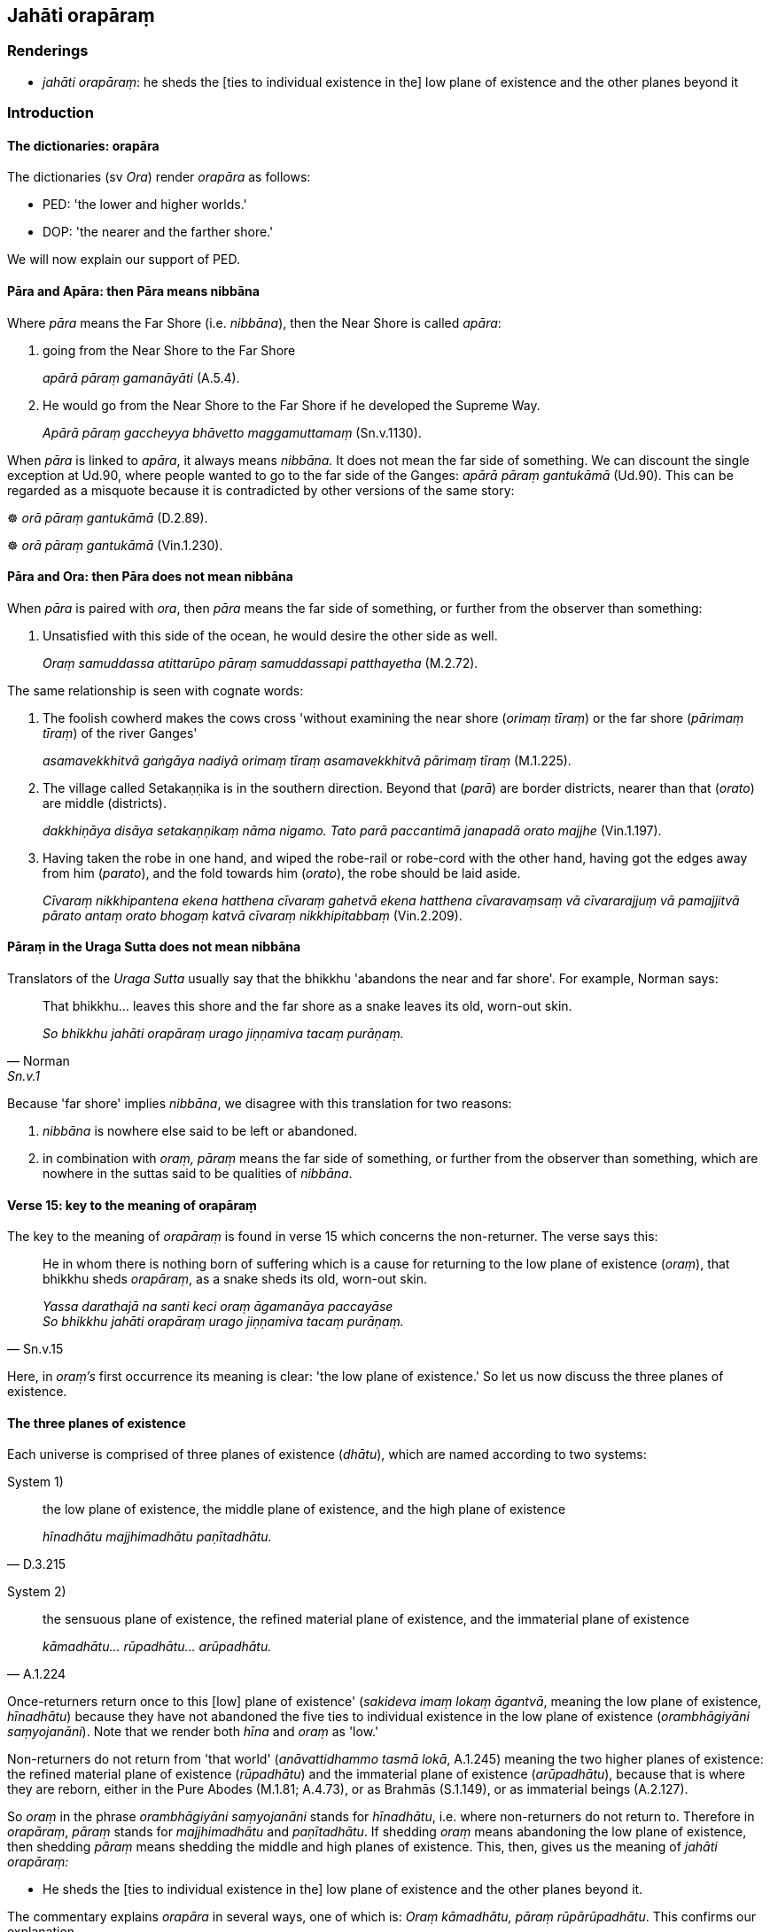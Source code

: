 == Jahāti orapāraṃ

=== Renderings

- _jahāti orapāraṃ_: he sheds the [ties to individual existence in the] low 
plane of existence and the other planes beyond it

=== Introduction

==== The dictionaries: orapāra

The dictionaries (sv _Ora_) render _orapāra_ as follows:

- PED: 'the lower and higher worlds.'

- DOP: 'the nearer and the farther shore.'

We will now explain our support of PED.

==== Pāra and Apāra: then Pāra means nibbāna

Where _pāra_ means the Far Shore (i.e. _nibbāna_), then the Near Shore is 
called _apāra_:

1. going from the Near Shore to the Far Shore
+
****
_apārā pāraṃ gamanāyāti_ (A.5.4).
****

2. He would go from the Near Shore to the Far Shore if he developed the Supreme 
Way.
+
****
_Apārā pāraṃ gaccheyya bhāvetto maggamuttamaṃ_ (Sn.v.1130).
****

When _pāra_ is linked to _apāra_, it always means _nibbāna._ It does not 
mean the far side of something. We can discount the single exception at Ud.90, 
where people wanted to go to the far side of the Ganges: _apārā pāraṃ 
gantukāmā_ (Ud.90). This can be regarded as a misquote because it is 
contradicted by other versions of the same story:

☸ _orā pāraṃ gantukāmā_ (D.2.89).

☸ _orā pāraṃ gantukāmā_ (Vin.1.230).

==== Pāra and Ora: then Pāra does not mean nibbāna

When _pāra_ is paired with _ora_, then _pāra_ means the far side of 
something, or further from the observer than something:

1. Unsatisfied with this side of the ocean, he would desire the other side as 
well.
+
****
_Oraṃ samuddassa atittarūpo pāraṃ samuddassapi patthayetha_ (M.2.72).
****

The same relationship is seen with cognate words:

1. The foolish cowherd makes the cows cross 'without examining the near shore 
(_orimaṃ tīraṃ_) or the far shore (_pārimaṃ tīraṃ_) of the river 
Ganges'
+
****
_asamavekkhitvā gaṅgāya nadiyā orimaṃ tīraṃ asamavekkhitvā 
pārimaṃ tīraṃ_ (M.1.225).
****

2. The village called Setakaṇṇika is in the southern direction. Beyond that 
(_parā_) are border districts, nearer than that (_orato_) are middle 
(districts).
+
****
_dakkhiṇāya disāya setakaṇṇikaṃ nāma nigamo. Tato parā paccantimā 
janapadā orato majjhe_ (Vin.1.197).
****

3. Having taken the robe in one hand, and wiped the robe-rail or robe-cord with 
the other hand, having got the edges away from him (_parato_), and the fold 
towards him (_orato_), the robe should be laid aside.
+
****
_Cīvaraṃ nikkhipantena ekena hatthena cīvaraṃ gahetvā ekena hatthena 
cīvaravaṃsaṃ vā cīvararajjuṃ vā pamajjitvā pārato antaṃ orato 
bhogaṃ katvā cīvaraṃ nikkhipitabbaṃ_ (Vin.2.209).
****

==== Pāraṃ in the Uraga Sutta does not mean nibbāna

Translators of the _Uraga Sutta_ usually say that the bhikkhu 'abandons the 
near and far shore'. For example, Norman says:

[quote, Norman, Sn.v.1]
____
That bhikkhu... leaves this shore and the far shore as a snake leaves its old, 
worn-out skin.

_So bhikkhu jahāti orapāraṃ urago jiṇṇamiva tacaṃ purāṇaṃ._
____

Because 'far shore' implies _nibbāna_, we disagree with this translation for 
two reasons:

1. _nibbāna_ is nowhere else said to be left or abandoned.

2. in combination with _oraṃ, pāraṃ_ means the far side of something, or 
further from the observer than something, which are nowhere in the suttas said 
to be qualities of _nibbāna_.

==== Verse 15: key to the meaning of orapāraṃ

The key to the meaning of _orapāraṃ_ is found in verse 15 which concerns the 
non-returner. The verse says this:

[quote, Sn.v.15]
____
He in whom there is nothing born of suffering which is a cause for returning to 
the low plane of existence (_oraṃ_), that bhikkhu sheds _orapāraṃ_, as a 
snake sheds its old, worn-out skin.

_Yassa darathajā na santi keci oraṃ āgamanāya paccayāse +
So bhikkhu jahāti orapāraṃ urago jiṇṇamiva tacaṃ purāṇaṃ._
____

Here, in _oraṃ's_ first occurrence its meaning is clear: 'the low plane of 
existence.' So let us now discuss the three planes of existence.

==== The three planes of existence

Each universe is comprised of three planes of existence (_dhātu_), which are 
named according to two systems:

System 1)

[quote, D.3.215]
____
the low plane of existence, the middle plane of existence, and the high plane 
of existence

_hīnadhātu majjhimadhātu paṇītadhātu._
____

System 2)

[quote, A.1.224]
____
the sensuous plane of existence, the refined material plane of existence, and 
the immaterial plane of existence

_kāmadhātu... rūpadhātu... arūpadhātu._
____

Once-returners return once to this [low] plane of existence' (_sakideva imaṃ 
lokaṃ āgantvā_, meaning the low plane of existence, _hīnadhātu_) because 
they have not abandoned the five ties to individual existence in the low plane 
of existence (_orambhāgiyāni saṃyojanāni_). Note that we render both 
_hīna_ and _oraṃ_ as 'low.'

Non-returners do not return from 'that world' (_anāvattidhammo tasmā lokā_, 
A.1.245) meaning the two higher planes of existence: the refined material plane 
of existence (_rūpadhātu_) and the immaterial plane of existence 
(_arūpadhātu_), because that is where they are reborn, either in the Pure 
Abodes (M.1.81; A.4.73), or as Brahmās (S.1.149), or as immaterial beings 
(A.2.127).

So _oraṃ_ in the phrase _orambhāgiyāni saṃyojanāni_ stands for 
_hīnadhātu_, i.e. where non-returners do not return to. Therefore in 
_orapāraṃ_, _pāraṃ_ stands for _majjhimadhātu_ and _paṇītadhātu_. If 
shedding _oraṃ_ means abandoning the low plane of existence, then shedding 
_pāraṃ_ means shedding the middle and high planes of existence. This, then, 
gives us the meaning of _jahāti orapāraṃ:_

- He sheds the [ties to individual existence in the] low plane of existence and 
the other planes beyond it.

The commentary explains _orapāra_ in several ways, one of which is: _Oraṃ 
kāmadhātu, pāraṃ rūpārūpadhātu_. This confirms our explanation.

==== Parenthesis: '[ties to individual existence in the]'

Norman translation says:

[quote, Norman, Sn.v.1]
____
That bhikkhu... leaves this shore and the far shore as a snake leaves its old, 
worn-out skin.

_So bhikkhu jahāti orapāraṃ urago jiṇṇamiva tacaṃ purāṇaṃ._
____

But one cannot rationally say one leaves what one does not have, in this case 
the far shore. The commentary to verse 1 says it means _saṃyojanāni_ is 
abandoned:

- _So bhikkhu jahāti orapāranti so evaṃ kodhaṃ vinento bhikkhu yasmā 
kodho tatiyamaggena sabbaso pahīyati, tasmā orapārasaññitāni 
pañcorambhāgiyasaṃyojanāni jahātīti veditabbo_

We parenthesise accordingly.

=== Illustrations

.Illustration
====
jahāti orapāraṃ

he sheds the [ties to individual existence in the] low plane of existence and 
the other planes beyond it
====

[quote, Sn.v.15]
____
He in whom there is nothing born of suffering which is a cause for returning to 
the low plane of existence, that bhikkhu sheds the [ties to individual 
existence in the] low plane of existence and the other planes beyond it, as a 
snake sheds its old, worn-out skin.

_Yassa darathajā na santi keci oraṃ āgamanāya paccayāse +
So bhikkhu jahāti orapāraṃ urago jiṇṇamiva tacaṃ purāṇaṃ._
____

.Illustration
====
jahāti orapāraṃ

he sheds the [ties to individual existence in the] low plane of existence and 
the other planes beyond it
====

[quote, Sn.v.6]
____
He in whom there is no inward anger, and who has transcended [craving for] 
honour and renown, that bhikkhu sheds the [ties to individual existence in the] 
low plane of existence and the other planes beyond it, as a snake sheds its 
old, worn-out skin.

_Yassantarato na santi kopā itibhavābhavatañca vītivatto_ +
_So bhikkhu jahāti orapāraṃ urago jiṇṇamiva tacaṃ purāṇaṃ._
____

